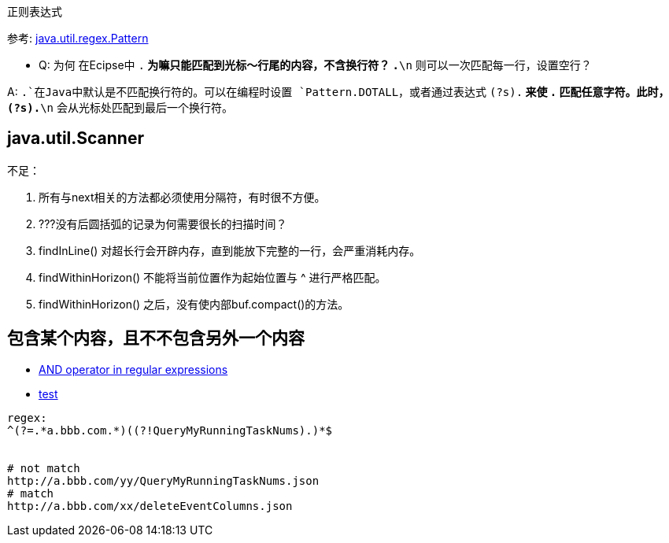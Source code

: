 

正则表达式

参考: link:http://docs.oracle.com/javase/7/docs/api/index.html?java/util/regex/Pattern.html[java.util.regex.Pattern]

* Q: 为何 在Ecipse中 `.*` 为嘛只能匹配到光标～行尾的内容，不含换行符？ `.*\n` 则可以一次匹配每一行，设置空行？

A: `.`在Java中默认是不匹配换行符的。可以在编程时设置 `Pattern.DOTALL`，或者通过表达式 `(?s).*` 来使 `.` 匹配任意字符。此时， `(?s).*\n` 会从光标处匹配到最后一个换行符。



## java.util.Scanner
不足：

. 所有与next相关的方法都必须使用分隔符，有时很不方便。
. ???没有后圆括弧的记录为何需要很长的扫描时间？
. findInLine() 对超长行会开辟内存，直到能放下完整的一行，会严重消耗内存。
. findWithinHorizon() 不能将当前位置作为起始位置与 ^ 进行严格匹配。
. findWithinHorizon() 之后，没有使内部buf.compact()的方法。





## 包含某个内容，且不不包含另外一个内容
- link:https://stackoverflow.com/a/6187080/533317[AND operator in regular expressions]
- link:https://www.regextester.com/15[test]

[source,plain]
----
regex:
^(?=.*a.bbb.com.*)((?!QueryMyRunningTaskNums).)*$


# not match
http://a.bbb.com/yy/QueryMyRunningTaskNums.json
# match
http://a.bbb.com/xx/deleteEventColumns.json
----


